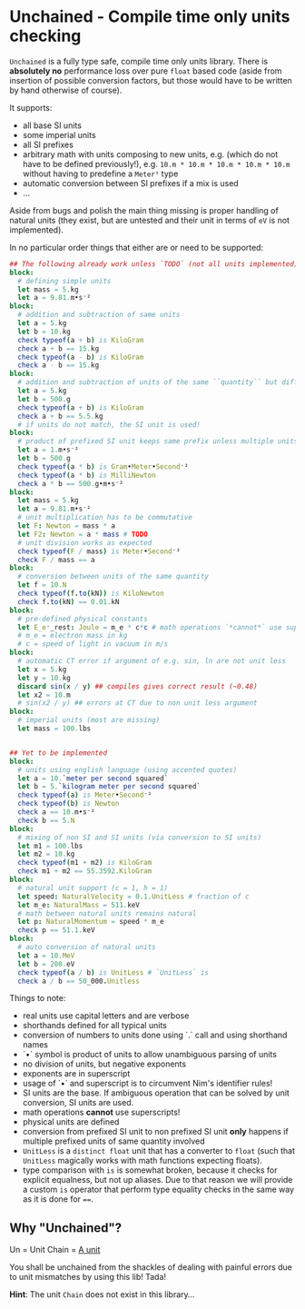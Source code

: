 * Unchained - Compile time only units checking
[[https://github.com/SciNim/unchained/workflows/unchained%20CI/badge.svg]]

=Unchained= is a fully type safe, compile time only units
library. There is *absolutely no* performance loss over pure =float=
based code (aside from insertion of possible conversion factors, but
those would have to be written by hand otherwise of course).

It supports:
- all base SI units
- some imperial units
- all SI prefixes
- arbitrary math with units composing to new units, e.g. (which do not have
  to be defined previously!), e.g. =10.m * 10.m * 10.m * 10.m * 10.m=
  without having to predefine a =Meter⁵= type
- automatic conversion between SI prefixes if a mix is used
- ...

Aside from bugs and polish the main thing missing is proper handling
of natural units (they exist, but are untested and their unit in terms
of =eV= is not implemented).  

In no particular order things that either are or need to be supported:
#+begin_src nim
## The following already work unless `TODO` (not all units implemented)
block:
  # defining simple units
  let mass = 5.kg
  let a = 9.81.m•s⁻²
block:
  # addition and subtraction of same units
  let a = 5.kg
  let b = 10.kg
  check typeof(a + b) is KiloGram
  check a + b == 15.kg
  check typeof(a - b) is KiloGram
  check a - b == 15.kg
block:
  # addition and subtraction of units of the same ``quantity`` but different scale
  let a = 5.kg
  let b = 500.g
  check typeof(a + b) is KiloGram
  check a + b == 5.5.kg
  # if units do not match, the SI unit is used!
block:
  # product of prefixed SI unit keeps same prefix unless multiple units of same quantity involved
  let a = 1.m•s⁻²
  let b = 500.g
  check typeof(a * b) is Gram•Meter•Second⁻²
  check typeof(a * b) is MilliNewton
  check a * b == 500.g•m•s⁻²
block:
  let mass = 5.kg
  let a = 9.81.m•s⁻²
  # unit multiplication has to be commutative
  let F: Newton = mass * a
  let F2: Newton = a * mass # TODO
  # unit division works as expected
  check typeof(F / mass) is Meter•Second⁻²
  check F / mass == a
block:
  # conversion between units of the same quantity
  let f = 10.N
  check typeof(f.to(kN)) is KiloNewton
  check f.to(kN) == 0.01.kN
block:
  # pre-defined physical constants
  let E_e⁻_rest: Joule = m_e * c*c # math operations `*cannot*` use superscripts!
  # m_e = electron mass in kg
  # c = speed of light in vacuum in m/s
block:
  # automatic CT error if argument of e.g. sin, ln are not unit less
  let x = 5.kg
  let y = 10.kg
  discard sin(x / y) ## compiles gives correct result (~0.48)
  let x2 = 10.m
  # sin(x2 / y) ## errors at CT due to non unit less argument
block:
  # imperial units (most are missing)
  let mass = 100.lbs

  
## Yet to be implemented  
block:
  # units using english language (using accented quotes)
  let a = 10.`meter per second squared`
  let b = 5.`kilogram meter per second squared`
  check typeof(a) is Meter•Second⁻²
  check typeof(b) is Newton
  check a == 10.m•s⁻²
  check b == 5.N
block:
  # mixing of non SI and SI units (via conversion to SI units)
  let m1 = 100.lbs
  let m2 = 10.kg
  check typeof(m1 + m2) is KiloGram
  check m1 + m2 == 55.3592.KiloGram
block:
  # natural unit support (c = 1, h = 1)
  let speed: NaturalVelocity = 0.1.UnitLess # fraction of c
  let m_e: NaturalMass = 511.keV
  # math between natural units remains natural
  let p: NaturalMomentum = speed * m_e
  check p == 51.1.keV
block:
  # auto conversion of natural units
  let a = 10.MeV
  let b = 200.eV
  check typeof(a / b) is UnitLess # `UnitLess` is 
  check a / b == 50_000.Unitless
#+end_src

Things to note:
- real units use capital letters and are verbose
- shorthands defined for all typical units
- conversion of numbers to units done using `.` call and using
  shorthand names  
- `•` symbol is product of units to allow unambiguous parsing of units
- no division of units, but negative exponents
- exponents are in superscript
- usage of `•` and superscript is to circumvent Nim's identifier
  rules!
- SI units are the base. If ambiguous operation that can be solved by
  unit conversion, SI units are used.  
- math operations *cannot* use superscripts!
- physical units are defined
- conversion from prefixed SI unit to non prefixed SI unit *only*
  happens if multiple prefixed units of same quantity involved
- =UnitLess= is a =distinct float= unit that has a converter to
  =float= (such that =UnitLess= magically works with math functions
  expecting floats).
- type comparison with =is= is somewhat broken, because it checks for
  explicit equalness, but not up aliases. Due to that reason we will
  provide a custom =is= operator that perform type equality checks in
  the same way as it is done for ~==~.

** Why "Unchained"?
Un = Unit
Chain = [[https://en.wikipedia.org/wiki/Chain_(unit)][A unit]]

You shall be unchained from the shackles of dealing with painful
errors due to unit mismatches by using this lib! Tada!

*Hint*: The unit =Chain= does not exist in this library...


